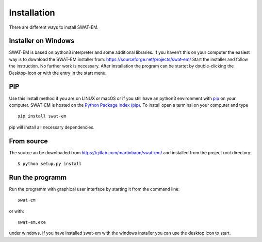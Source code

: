 ############
Installation
############

There are different ways to install SWAT-EM.

********************
Installer on Windows
********************

SWAT-EM is based on python3 interpreter and some additional libraries.
If you haven’t this on your computer the easiest way is to download the
SWAT-EM installer from: https://sourceforge.net/projects/swat-em/ Start
the installer and follow the instruction. No further work is necessary.
After installation the program can be startet by double-clicking the
Desktop-Icon or with the entry in the start menu.

***
PIP
***

Use this install method if you are on LINUX or macOS or if you still
have an python3 environment with `pip <https://pypi.org/project/pip/>`__
on your computer. SWAT-EM is hosted on the `Python Package Index
(pip) <https://pypi.org/>`__. To install open a terminal on your
computer and type

::

   pip install swat-em

pip will install all necessary dependencies.

***********
From source
***********

The source an be downloaded from https://gitlab.com/martinbaun/swat-em/ and 
installed from the project root directory::

  $ python setup.py install


****************
Run the programm
****************

Run the programm with graphical user interface by starting it from the command line::

    swat-em


or with::

    swat-em.exe

under windows. If you have installed swat-em with the windows installer
you can use the desktop icon to start.








